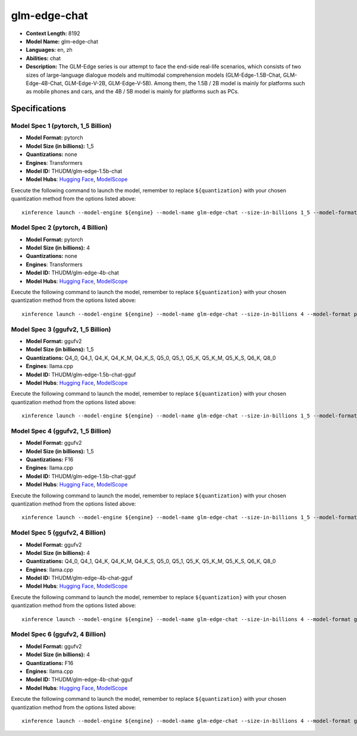 .. _models_llm_glm-edge-chat:

========================================
glm-edge-chat
========================================

- **Context Length:** 8192
- **Model Name:** glm-edge-chat
- **Languages:** en, zh
- **Abilities:** chat
- **Description:** The GLM-Edge series is our attempt to face the end-side real-life scenarios, which consists of two sizes of large-language dialogue models and multimodal comprehension models (GLM-Edge-1.5B-Chat, GLM-Edge-4B-Chat, GLM-Edge-V-2B, GLM-Edge-V-5B). Among them, the 1.5B / 2B model is mainly for platforms such as mobile phones and cars, and the 4B / 5B model is mainly for platforms such as PCs.

Specifications
^^^^^^^^^^^^^^


Model Spec 1 (pytorch, 1_5 Billion)
++++++++++++++++++++++++++++++++++++++++

- **Model Format:** pytorch
- **Model Size (in billions):** 1_5
- **Quantizations:** none
- **Engines**: Transformers
- **Model ID:** THUDM/glm-edge-1.5b-chat
- **Model Hubs**:  `Hugging Face <https://huggingface.co/THUDM/glm-edge-1.5b-chat>`__, `ModelScope <https://modelscope.cn/models/ZhipuAI/glm-edge-1.5b-chat>`__

Execute the following command to launch the model, remember to replace ``${quantization}`` with your
chosen quantization method from the options listed above::

   xinference launch --model-engine ${engine} --model-name glm-edge-chat --size-in-billions 1_5 --model-format pytorch --quantization ${quantization}


Model Spec 2 (pytorch, 4 Billion)
++++++++++++++++++++++++++++++++++++++++

- **Model Format:** pytorch
- **Model Size (in billions):** 4
- **Quantizations:** none
- **Engines**: Transformers
- **Model ID:** THUDM/glm-edge-4b-chat
- **Model Hubs**:  `Hugging Face <https://huggingface.co/THUDM/glm-edge-4b-chat>`__, `ModelScope <https://modelscope.cn/models/ZhipuAI/glm-edge-4b-chat>`__

Execute the following command to launch the model, remember to replace ``${quantization}`` with your
chosen quantization method from the options listed above::

   xinference launch --model-engine ${engine} --model-name glm-edge-chat --size-in-billions 4 --model-format pytorch --quantization ${quantization}


Model Spec 3 (ggufv2, 1_5 Billion)
++++++++++++++++++++++++++++++++++++++++

- **Model Format:** ggufv2
- **Model Size (in billions):** 1_5
- **Quantizations:** Q4_0, Q4_1, Q4_K, Q4_K_M, Q4_K_S, Q5_0, Q5_1, Q5_K, Q5_K_M, Q5_K_S, Q6_K, Q8_0
- **Engines**: llama.cpp
- **Model ID:** THUDM/glm-edge-1.5b-chat-gguf
- **Model Hubs**:  `Hugging Face <https://huggingface.co/THUDM/glm-edge-1.5b-chat-gguf>`__, `ModelScope <https://modelscope.cn/models/ZhipuAI/glm-edge-1.5b-chat-gguf>`__

Execute the following command to launch the model, remember to replace ``${quantization}`` with your
chosen quantization method from the options listed above::

   xinference launch --model-engine ${engine} --model-name glm-edge-chat --size-in-billions 1_5 --model-format ggufv2 --quantization ${quantization}


Model Spec 4 (ggufv2, 1_5 Billion)
++++++++++++++++++++++++++++++++++++++++

- **Model Format:** ggufv2
- **Model Size (in billions):** 1_5
- **Quantizations:** F16
- **Engines**: llama.cpp
- **Model ID:** THUDM/glm-edge-1.5b-chat-gguf
- **Model Hubs**:  `Hugging Face <https://huggingface.co/THUDM/glm-edge-1.5b-chat-gguf>`__, `ModelScope <https://modelscope.cn/models/ZhipuAI/glm-edge-1.5b-chat-gguf>`__

Execute the following command to launch the model, remember to replace ``${quantization}`` with your
chosen quantization method from the options listed above::

   xinference launch --model-engine ${engine} --model-name glm-edge-chat --size-in-billions 1_5 --model-format ggufv2 --quantization ${quantization}


Model Spec 5 (ggufv2, 4 Billion)
++++++++++++++++++++++++++++++++++++++++

- **Model Format:** ggufv2
- **Model Size (in billions):** 4
- **Quantizations:** Q4_0, Q4_1, Q4_K, Q4_K_M, Q4_K_S, Q5_0, Q5_1, Q5_K, Q5_K_M, Q5_K_S, Q6_K, Q8_0
- **Engines**: llama.cpp
- **Model ID:** THUDM/glm-edge-4b-chat-gguf
- **Model Hubs**:  `Hugging Face <https://huggingface.co/THUDM/glm-edge-4b-chat-gguf>`__, `ModelScope <https://modelscope.cn/models/ZhipuAI/glm-edge-4b-chat-gguf>`__

Execute the following command to launch the model, remember to replace ``${quantization}`` with your
chosen quantization method from the options listed above::

   xinference launch --model-engine ${engine} --model-name glm-edge-chat --size-in-billions 4 --model-format ggufv2 --quantization ${quantization}


Model Spec 6 (ggufv2, 4 Billion)
++++++++++++++++++++++++++++++++++++++++

- **Model Format:** ggufv2
- **Model Size (in billions):** 4
- **Quantizations:** F16
- **Engines**: llama.cpp
- **Model ID:** THUDM/glm-edge-4b-chat-gguf
- **Model Hubs**:  `Hugging Face <https://huggingface.co/THUDM/glm-edge-4b-chat-gguf>`__, `ModelScope <https://modelscope.cn/models/ZhipuAI/glm-edge-4b-chat-gguf>`__

Execute the following command to launch the model, remember to replace ``${quantization}`` with your
chosen quantization method from the options listed above::

   xinference launch --model-engine ${engine} --model-name glm-edge-chat --size-in-billions 4 --model-format ggufv2 --quantization ${quantization}

